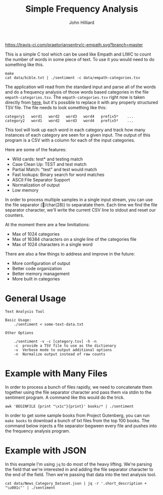#+TITLE: Simple Frequency Analysis
#+DATE:
#+AUTHOR: John Hilliard
#+EMAIL: jhilliard@nextjump.com
#+CREATOR: John Hilliard
#+DESCRIPTION:

#+OPTIONS: toc:nil
#+LATEX_HEADER: \usepackage{geometry}
#+LATEX_HEADER: \usepackage{lmodern}
#+LATEX_HEADER: \geometry{left=1in,right=1in,top=1in,bottom=1in}
#+LaTeX_CLASS_OPTIONS: [letterpaper]

[[https://travis-ci.com/praetoriansentry/c-empath.svg?branch=master]]

This is a simple C tool which can be used like Empath and LIWC to
count the number of words in some piece of text. To use it you would
need to do something like this.

#+BEGIN_SRC
make
cat data/bible.txt | ./sentiment -c data/empath-categories.tsv
#+END_SRC

The application will read from the standard input and parse all of the
words and do a frequency analysis of those words based categories in
the file ~empath-categories.tsv~. The ~empath-categories.tsv~ right
now is taken directly from [[https://github.com/Ejhfast/empath-client/blob/master/empath/data/categories.tsv][here]], but it's possible to replace it with
any properly structured TSV file. The file needs to look something
like this:

#+BEGIN_SRC
category1	word1	word2	word3	word4	prefix5*	...
category2	word1	word2	word3	word4	prefix5*	...
#+END_SRC

This tool will look up each word in each category and track how many
instances of each category are seen for a given input. The output of
this program is a CSV with a column for each of the input categories.

Here are some of the features:

- Wild cards: test* and testing match
- Case Clean Up: TEST and test match
- Partial Match: "test" and test would match
- Fast lookups: Binary search for word matches
- ASCII File Separator Support
- Normalization of output
- Low memory

In order to process multiple samples in a single input stream, you can
use the file separator (/char(28)) to separatate them. Each time we
find the file separator character, we'll write the current CSV line to
stdout and reset our counters.

At the moment there are a few limitiations:

- Max of 1024 categories
- Max of 16384 characters on a single line of the categories file
- Max of 1024 characters in a single word

There are also a few things to address and improve in the future:

- More configuration of output
- Better code organization
- Better memory management
- More built in categories

* General Usage

#+BEGIN_SRC
Text Analysis Tool

Basic Usage:
	./sentiment < some-text-data.txt

Other Options

	./sentiment -v -c [category.tsv] -h -n
	-c	provide a TSV file to use as the dictionary
	-v	Verbose mode to output additional options
	-n	Normalize output instead of raw counts
#+END_SRC

* Example with Many Files

In order to process a bunch of files rapidly, we need to concatenate
them together using the file separator character and pass them via
stdin to the sentiment program. A command like this would do the trick.

#+BEGIN_SRC
awk 'BEGINFILE {print "\x1c"}{print}' books/* | ./sentiment
#+END_SRC

In order to get some sample books from Project Gutenberg, you can run
~make books~ to download a bunch of txt files from the top 100
books. The command below injects a file separator begween every file
and pushes into the frequency analysis program.

* Example with JSON

In this example I'm using ~jq~ to do most of the heavy lifting. We're
parsing the field that we're interested in and adding the file
separator character to the end of the field. Then we're passing that
data into the text analysis tool.

#+BEGIN_SRC
cat data/News_Category_Dataset.json | jq -r '.short_description + "\u001c"' | ./sentiment
#+END_SRC
